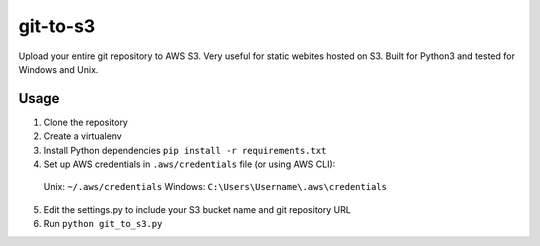git-to-s3
============

Upload your entire git repository to AWS S3.  Very useful for static webites hosted on S3.
Built for Python3 and tested for Windows and Unix.


Usage
-------------------------
1. Clone the repository

2. Create a virtualenv

3. Install Python dependencies ``pip install -r requirements.txt``

4. Set up AWS credentials in ``.aws/credentials`` file (or using AWS CLI):
 
 Unix: ``~/.aws/credentials``
 Windows: ``C:\Users\Username\.aws\credentials``
 
5. Edit the settings.py to include your S3 bucket name and git repository URL

6. Run ``python git_to_s3.py``

